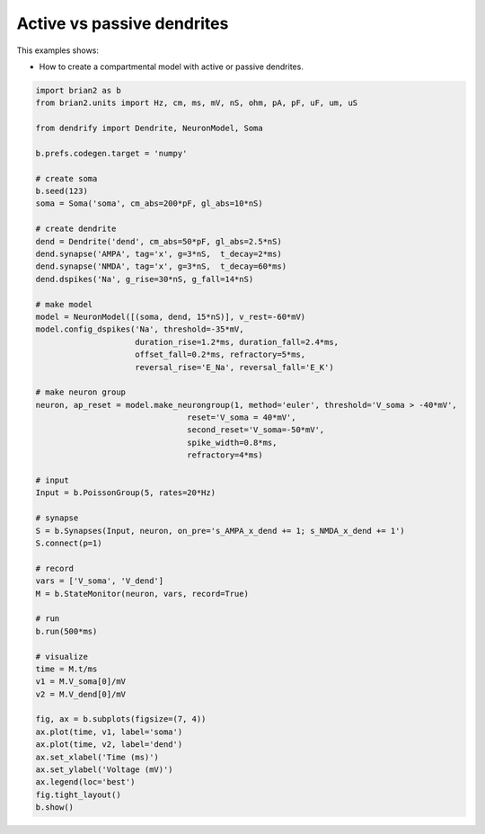 Active vs passive dendrites
===========================



This examples shows:

- How to create a compartmental model with active or passive dendrites.




.. code-block:: python

    import brian2 as b
    from brian2.units import Hz, cm, ms, mV, nS, ohm, pA, pF, uF, um, uS
    
    from dendrify import Dendrite, NeuronModel, Soma
    
    b.prefs.codegen.target = 'numpy'
    
    # create soma
    b.seed(123)
    soma = Soma('soma', cm_abs=200*pF, gl_abs=10*nS)
    
    # create dendrite
    dend = Dendrite('dend', cm_abs=50*pF, gl_abs=2.5*nS)
    dend.synapse('AMPA', tag='x', g=3*nS,  t_decay=2*ms)
    dend.synapse('NMDA', tag='x', g=3*nS,  t_decay=60*ms)
    dend.dspikes('Na', g_rise=30*nS, g_fall=14*nS)
    
    # make model
    model = NeuronModel([(soma, dend, 15*nS)], v_rest=-60*mV)
    model.config_dspikes('Na', threshold=-35*mV,
                         duration_rise=1.2*ms, duration_fall=2.4*ms,
                         offset_fall=0.2*ms, refractory=5*ms,
                         reversal_rise='E_Na', reversal_fall='E_K')
    
    # make neuron group
    neuron, ap_reset = model.make_neurongroup(1, method='euler', threshold='V_soma > -40*mV',
                                    reset='V_soma = 40*mV',
                                    second_reset='V_soma=-50*mV',
                                    spike_width=0.8*ms,
                                    refractory=4*ms)
    
    # input
    Input = b.PoissonGroup(5, rates=20*Hz)
    
    # synapse
    S = b.Synapses(Input, neuron, on_pre='s_AMPA_x_dend += 1; s_NMDA_x_dend += 1')
    S.connect(p=1)
    
    # record
    vars = ['V_soma', 'V_dend']
    M = b.StateMonitor(neuron, vars, record=True)
    
    # run
    b.run(500*ms)
    
    # visualize
    time = M.t/ms
    v1 = M.V_soma[0]/mV
    v2 = M.V_dend[0]/mV
    
    fig, ax = b.subplots(figsize=(7, 4))
    ax.plot(time, v1, label='soma')
    ax.plot(time, v2, label='dend')
    ax.set_xlabel('Time (ms)')
    ax.set_ylabel('Voltage (mV)')
    ax.legend(loc='best')
    fig.tight_layout()
    b.show()


.. image:: _static/comp_passive_vs_active.png
   :align: center